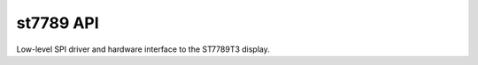 ==================
st7789 API
==================

Low-level SPI driver and hardware interface to the ST7789T3 display.

.. doxygenfile:: st7789t3.h
   :project: st7789t3_driver
